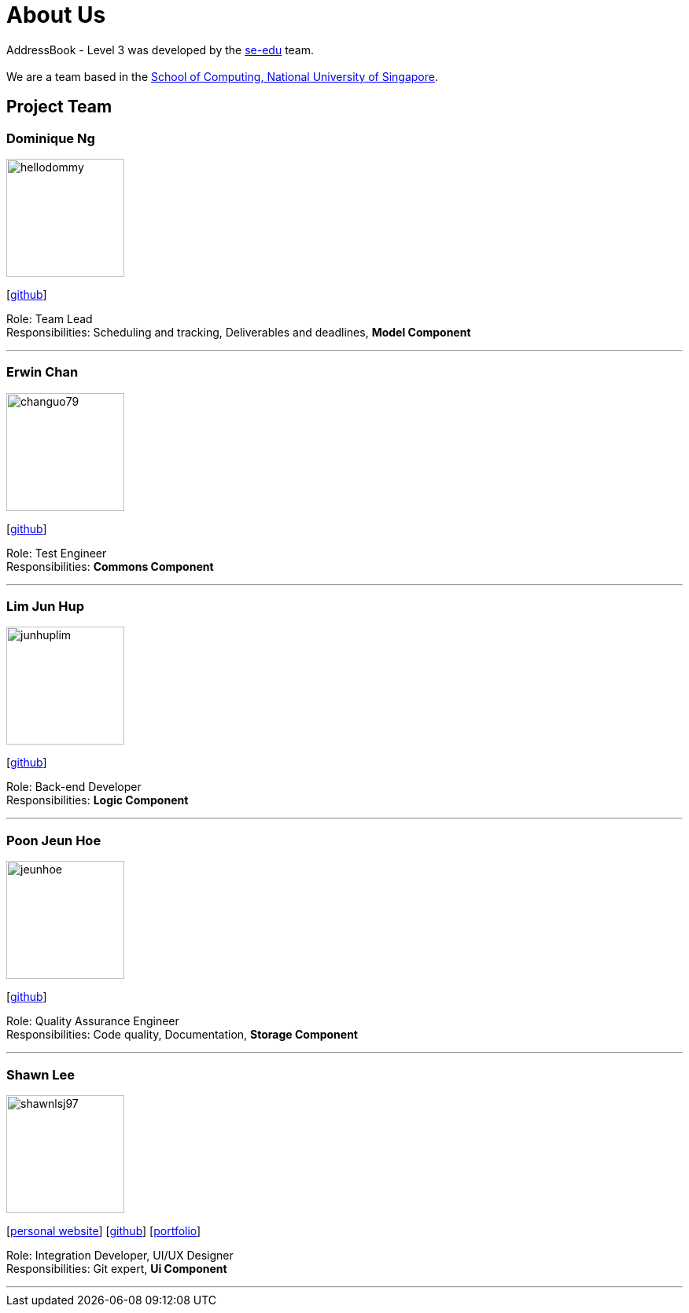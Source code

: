= About Us
:site-section: AboutUs
:relfileprefix: team/
:imagesDir: images
:stylesDir: stylesheets

AddressBook - Level 3 was developed by the https://se-edu.github.io/docs/Team.html[se-edu] team. +
{empty} +
We are a team based in the http://www.comp.nus.edu.sg[School of Computing, National University of Singapore].

== Project Team

=== Dominique Ng
image::hellodommy.png[width="150", align="left"]
{empty} [https://github.com/hellodommy[github]]

Role: Team Lead +
Responsibilities: Scheduling and tracking, Deliverables and deadlines, *Model Component*

'''

=== Erwin Chan
image::changuo79.png[width="150", align="left"]
{empty}[https://github.com/ChangUo79[github]]

Role: Test Engineer +
Responsibilities: *Commons Component*

'''

=== Lim Jun Hup
image::junhuplim.png[width="150", align="left"]
{empty}[https://github.com/junhuplim[github]]

Role: Back-end Developer +
Responsibilities: *Logic Component*

'''

=== Poon Jeun Hoe
image::jeunhoe.png[width="150", align="left"]
{empty}[https://github.com/jeunhoe[github]]

Role: Quality Assurance Engineer +
Responsibilities: Code quality, Documentation, *Storage Component*

'''

=== Shawn Lee
image::shawnlsj97.png[width="150", align="left"]
{empty}[https://shawnlsj.github.io/[personal website]] [https://github.com/shawnlsj97[github]] [<<shawnlsj97#, portfolio>>]

Role: Integration Developer, UI/UX Designer +
Responsibilities: Git expert, *Ui Component*

'''
